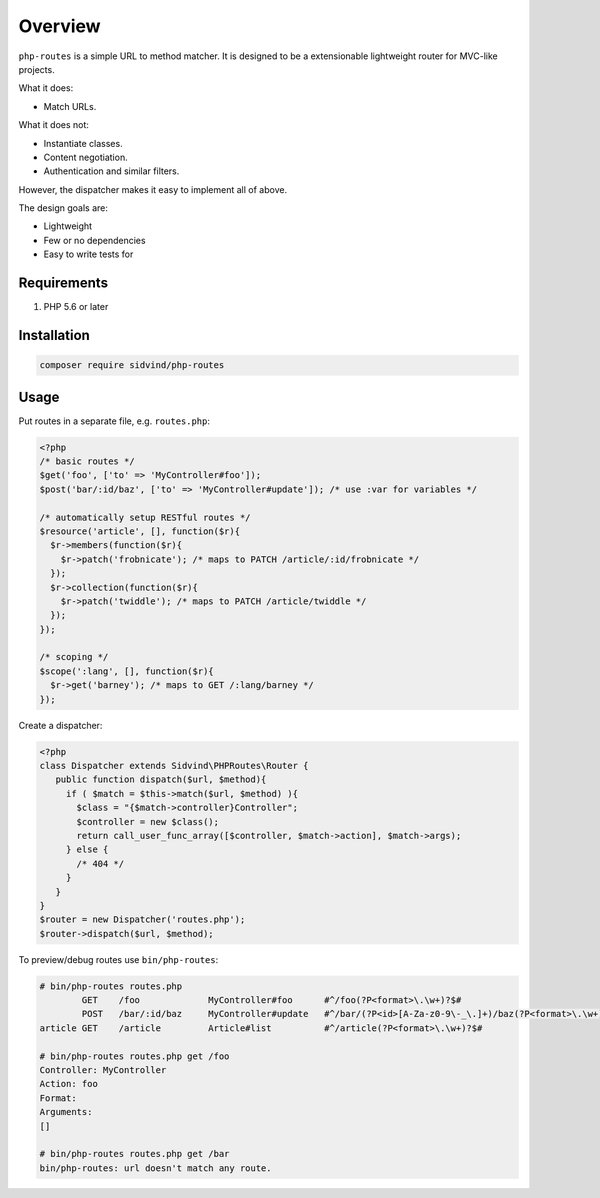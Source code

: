 ========
Overview
========

``php-routes`` is a simple URL to method matcher. It is designed to be a
extensionable lightweight router for MVC-like projects.

What it does:

* Match URLs.

What it does not:

* Instantiate classes.
* Content negotiation.
* Authentication and similar filters.

However, the dispatcher makes it easy to implement all of above.

The design goals are:

* Lightweight
* Few or no dependencies
* Easy to write tests for

Requirements
============

#. PHP 5.6 or later

Installation
============

.. code-block:: bash

    composer require sidvind/php-routes

Usage
=====

Put routes in a separate file, e.g. ``routes.php``:

.. code-block:: php

    <?php
    /* basic routes */
    $get('foo', ['to' => 'MyController#foo']);
    $post('bar/:id/baz', ['to' => 'MyController#update']); /* use :var for variables */
    
    /* automatically setup RESTful routes */
    $resource('article', [], function($r){
      $r->members(function($r){
        $r->patch('frobnicate'); /* maps to PATCH /article/:id/frobnicate */
      });
      $r->collection(function($r){
        $r->patch('twiddle'); /* maps to PATCH /article/twiddle */
      });
    });
    
    /* scoping */
    $scope(':lang', [], function($r){
      $r->get('barney'); /* maps to GET /:lang/barney */
    });

Create a dispatcher:

.. code-block:: php

    <?php
    class Dispatcher extends Sidvind\PHPRoutes\Router {
       public function dispatch($url, $method){
         if ( $match = $this->match($url, $method) ){
           $class = "{$match->controller}Controller";
           $controller = new $class();
           return call_user_func_array([$controller, $match->action], $match->args);
         } else {
           /* 404 */
         }
       }
    }
    $router = new Dispatcher('routes.php');
    $router->dispatch($url, $method);

To preview/debug routes use ``bin/php-routes``:

.. code::

    # bin/php-routes routes.php
            GET    /foo             MyController#foo      #^/foo(?P<format>\.\w+)?$#
            POST   /bar/:id/baz     MyController#update   #^/bar/(?P<id>[A-Za-z0-9\-_\.]+)/baz(?P<format>\.\w+)?$#
    article GET    /article         Article#list          #^/article(?P<format>\.\w+)?$#

    # bin/php-routes routes.php get /foo
    Controller: MyController
    Action: foo
    Format:
    Arguments:
    []

    # bin/php-routes routes.php get /bar
    bin/php-routes: url doesn't match any route.
